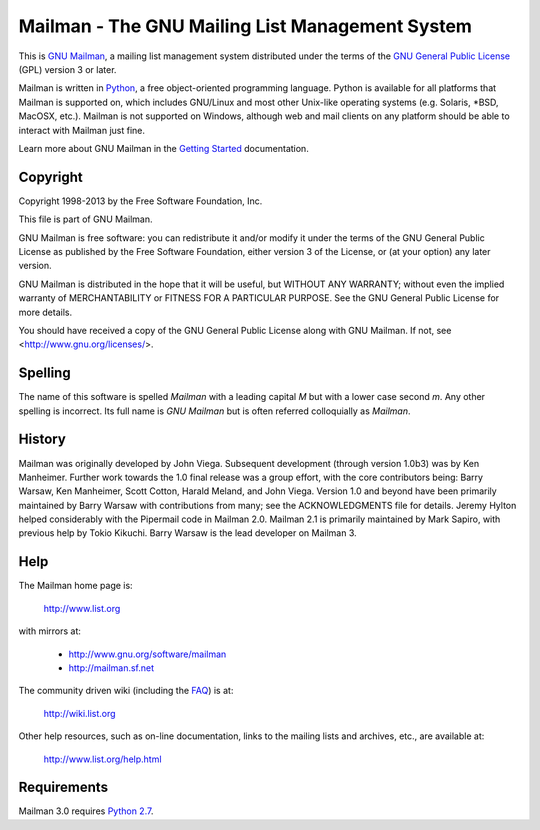 ================================================
Mailman - The GNU Mailing List Management System
================================================

This is `GNU Mailman`_, a mailing list management system distributed under the
terms of the `GNU General Public License`_ (GPL) version 3 or later.

Mailman is written in Python_, a free object-oriented programming language.
Python is available for all platforms that Mailman is supported on, which
includes GNU/Linux and most other Unix-like operating systems (e.g. Solaris,
\*BSD, MacOSX, etc.).  Mailman is not supported on Windows, although web and
mail clients on any platform should be able to interact with Mailman just
fine.

Learn more about GNU Mailman in the `Getting Started`_ documentation.


Copyright
=========

Copyright 1998-2013 by the Free Software Foundation, Inc.

This file is part of GNU Mailman.

GNU Mailman is free software: you can redistribute it and/or modify it under
the terms of the GNU General Public License as published by the Free Software
Foundation, either version 3 of the License, or (at your option) any later
version.

GNU Mailman is distributed in the hope that it will be useful, but WITHOUT ANY
WARRANTY; without even the implied warranty of MERCHANTABILITY or FITNESS FOR
A PARTICULAR PURPOSE.  See the GNU General Public License for more details.

You should have received a copy of the GNU General Public License along with
GNU Mailman.  If not, see <http://www.gnu.org/licenses/>.


Spelling
========

The name of this software is spelled `Mailman` with a leading capital `M`
but with a lower case second `m`.  Any other spelling is incorrect.  Its full
name is `GNU Mailman` but is often referred colloquially as `Mailman`.


History
=======

Mailman was originally developed by John Viega.  Subsequent development
(through version 1.0b3) was by Ken Manheimer.  Further work towards the 1.0
final release was a group effort, with the core contributors being: Barry
Warsaw, Ken Manheimer, Scott Cotton, Harald Meland, and John Viega.  Version
1.0 and beyond have been primarily maintained by Barry Warsaw with
contributions from many; see the ACKNOWLEDGMENTS file for details.  Jeremy
Hylton helped considerably with the Pipermail code in Mailman 2.0.  Mailman
2.1 is primarily maintained by Mark Sapiro, with previous help by Tokio
Kikuchi.  Barry Warsaw is the lead developer on Mailman 3.


Help
====

The Mailman home page is:

    http://www.list.org

with mirrors at:

    * http://www.gnu.org/software/mailman
    * http://mailman.sf.net

The community driven wiki (including the FAQ_) is at:

    http://wiki.list.org

Other help resources, such as on-line documentation, links to the mailing
lists and archives, etc., are available at:

    http://www.list.org/help.html


Requirements
============

Mailman 3.0 requires `Python 2.7`_.


.. _`GNU Mailman`: http://www.list.org
.. _`GNU General Public License`: http://www.gnu.org/licenses/gpl.txt
.. _`Getting Started`: START.html
.. _Python: http://www.python.org
.. _FAQ: http://wiki.list.org/display/DOC/Frequently+Asked+Questions
.. _`Python 2.7`: http://www.python.org/download/releases/2.7.3/
